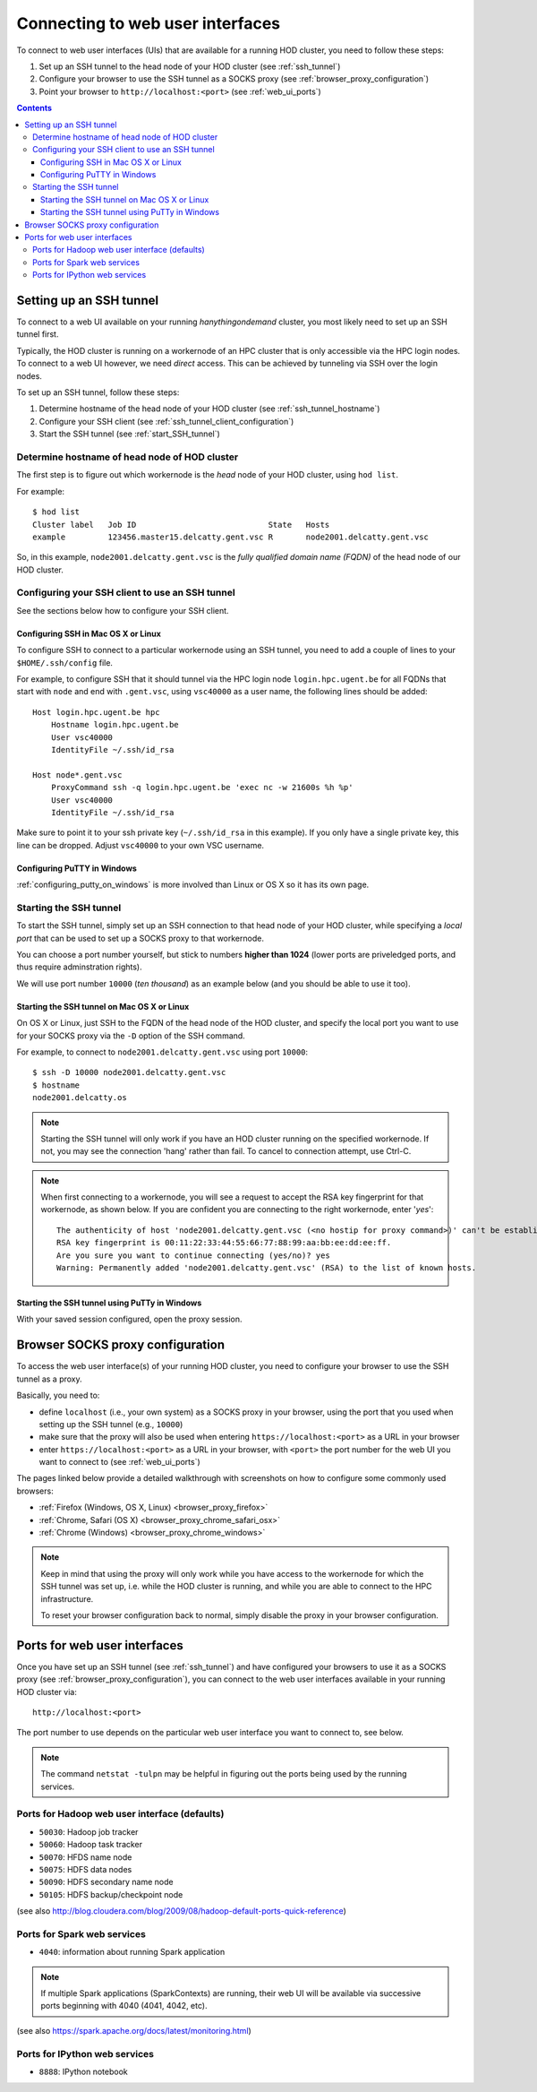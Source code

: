 .. _connecting_to_web_uis:

Connecting to web user interfaces
=================================

To connect to web user interfaces (UIs) that are available for a running HOD cluster, you need to follow these steps:

1. Set up an SSH tunnel to the head node of your HOD cluster (see :ref:`ssh_tunnel`)
2. Configure your browser to use the SSH tunnel as a SOCKS proxy (see :ref:`browser_proxy_configuration`)
3. Point your browser to ``http://localhost:<port>`` (see :ref:`web_ui_ports`)

.. contents::
    :depth: 3
    :backlinks: none

.. _ssh_tunnel:

Setting up an SSH tunnel
------------------------

To connect to a web UI available on your running `hanythingondemand` cluster, you most likely need to set up
an SSH tunnel first.

Typically, the HOD cluster is running on a workernode of an HPC cluster that is only accessible via the HPC login nodes.
To connect to a web UI however, we need *direct* access. This can be achieved by tunneling via SSH over the login nodes.

To set up an SSH tunnel, follow these steps:

1. Determine hostname of the head node of your HOD cluster (see :ref:`ssh_tunnel_hostname`)
2. Configure your SSH client (see :ref:`ssh_tunnel_client_configuration`)
3. Start the SSH tunnel (see :ref:`start_SSH_tunnel`)

.. _ssh_tunnel_hostname:

Determine hostname of head node of HOD cluster
**********************************************

The first step is to figure out which workernode is the *head* node of your HOD cluster, using ``hod list``.

For example::

    $ hod list
    Cluster label   Job ID                            State   Hosts                   
    example         123456.master15.delcatty.gent.vsc R       node2001.delcatty.gent.vsc

So, in this example, ``node2001.delcatty.gent.vsc`` is the `fully qualified domain name (FQDN)` of the head node
of our HOD cluster.

.. _ssh_tunnel_client_configuration:

Configuring your SSH client to use an SSH tunnel
************************************************

See the sections below how to configure your SSH client.

.. _ssh_tunnel_client_configuration_osx_linux:

Configuring SSH in Mac OS X or Linux
++++++++++++++++++++++++++++++++++++

To configure SSH to connect to a particular workernode using an SSH tunnel, you need to add a couple of lines to
your ``$HOME/.ssh/config`` file.

For example, to configure SSH that it should tunnel via the HPC login node ``login.hpc.ugent.be`` for all FQDNs
that start with ``node`` and end with ``.gent.vsc``, using ``vsc40000`` as a user name, the following lines should be added::

  Host login.hpc.ugent.be hpc
      Hostname login.hpc.ugent.be
      User vsc40000
      IdentityFile ~/.ssh/id_rsa

  Host node*.gent.vsc
      ProxyCommand ssh -q login.hpc.ugent.be 'exec nc -w 21600s %h %p'
      User vsc40000
      IdentityFile ~/.ssh/id_rsa

Make sure to point it to your ssh private key (``~/.ssh/id_rsa`` in this example). If you only have a single private key,
this line can be dropped. Adjust ``vsc40000`` to your own VSC username.


.. _ssh_tunnel_client_configuration_windows:

Configuring PuTTY in Windows
++++++++++++++++++++++++++++

:ref:`configuring_putty_on_windows` is more involved than Linux or OS X so it has its own page.

.. _start_SSH_tunnel:

Starting the SSH tunnel
***********************

To start the SSH tunnel, simply set up an SSH connection to that head node of your HOD cluster, while specifying
a `local port` that can be used to set up a SOCKS proxy to that workernode.

You can choose a port number yourself, but stick to numbers **higher than 1024** (lower ports are priveledged ports,
and thus require adminstration rights).

We will use port number ``10000`` (`ten thousand`) as an example below (and you should be able to use it too).

.. _start_SSH_tunnel_osx_linux:

Starting the SSH tunnel on Mac OS X or Linux
++++++++++++++++++++++++++++++++++++++++++++

On OS X or Linux, just SSH to the FQDN of the head node of the HOD cluster, and specify the local port you want
to use for your SOCKS proxy via the ``-D`` option of the SSH command.

For example, to connect to ``node2001.delcatty.gent.vsc`` using port ``10000``::

    $ ssh -D 10000 node2001.delcatty.gent.vsc
    $ hostname
    node2001.delcatty.os

.. note:: Starting the SSH tunnel will only work if you have an HOD cluster running on the specified workernode.
          If not, you may see the connection 'hang' rather than fail. To cancel to connection attempt, use Ctrl-C.

.. note:: When first connecting to a workernode, you will see a request to accept the RSA key fingerprint for that
          workernode, as shown below. If you are confident you are connecting to the right workernode, enter '`yes`'::

            The authenticity of host 'node2001.delcatty.gent.vsc (<no hostip for proxy command>)' can't be established.
            RSA key fingerprint is 00:11:22:33:44:55:66:77:88:99:aa:bb:ee:dd:ee:ff.
            Are you sure you want to continue connecting (yes/no)? yes
            Warning: Permanently added 'node2001.delcatty.gent.vsc' (RSA) to the list of known hosts.

.. _start_SSH_tunnel_windows:

Starting the SSH tunnel using PuTTy in Windows
++++++++++++++++++++++++++++++++++++++++++++++

With your saved session configured, open the proxy session.


.. _browser_proxy_configuration:

Browser SOCKS proxy configuration
---------------------------------

To access the web user interface(s) of your running HOD cluster, you need to configure your browser
to use the SSH tunnel as a proxy.

Basically, you need to:

* define ``localhost`` (i.e., your own system) as a SOCKS proxy in your browser, using the port that you used
  when setting up the SSH tunnel (e.g., ``10000``)
* make sure that the proxy will also be used when entering ``https://localhost:<port>`` as a URL in your browser
* enter ``https://localhost:<port>`` as a URL in your browser, with ``<port>`` the port number for the web UI
  you want to connect to (see :ref:`web_ui_ports`)

The pages linked below provide a detailed walkthrough with screenshots on how to configure some commonly used
browsers:

* :ref:`Firefox (Windows, OS X, Linux) <browser_proxy_firefox>`
* :ref:`Chrome, Safari (OS X) <browser_proxy_chrome_safari_osx>`
* :ref:`Chrome (Windows) <browser_proxy_chrome_windows>`

.. note::
  Keep in mind that using the proxy will only work while you have access to the workernode for which the SSH tunnel
  was set up, i.e. while the HOD cluster is running, and while you are able to connect to the HPC infrastructure.

  To reset your browser configuration back to normal, simply disable the proxy in your browser configuration.

.. _web_ui_ports:

Ports for web user interfaces
-----------------------------

Once you have set up an SSH tunnel (see :ref:`ssh_tunnel`) and have configured your browsers to use it as
a SOCKS proxy (see :ref:`browser_proxy_configuration`), you can connect to the web user interfaces available in your
running HOD cluster via::

    http://localhost:<port>

The port number to use depends on the particular web user interface you want to connect to, see below.

.. note:: The command ``netstat -tulpn`` may be helpful in figuring out the ports being used by the running services.

.. _web_ui_ports_hadoop:

Ports for Hadoop web user interface (defaults)
**********************************************

* ``50030``: Hadoop job tracker
* ``50060``: Hadoop task tracker

* ``50070``: HFDS name node
* ``50075``: HDFS data nodes
* ``50090``: HDFS secondary name node
* ``50105``: HDFS backup/checkpoint node

(see also http://blog.cloudera.com/blog/2009/08/hadoop-default-ports-quick-reference)

.. _web_ui_ports_spark:

Ports for Spark web services
****************************

* ``4040``: information about running Spark application


.. note:: If multiple Spark applications (SparkContexts) are running, their web UI will be available via
          successive ports beginning with 4040 (4041, 4042, etc).

(see also https://spark.apache.org/docs/latest/monitoring.html)

.. _web_ui_ports_ipython:

Ports for IPython web services
******************************

* ``8888``: IPython notebook
